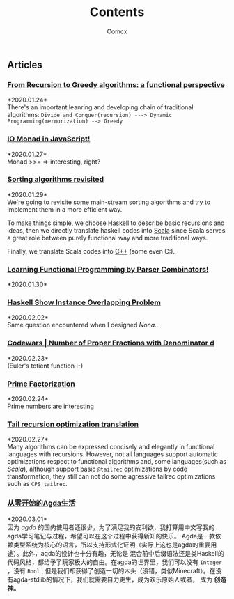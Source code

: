 #+Title:  Contents
#+AUTHOR: Comcx


#+HTML_HEAD: <link rel="stylesheet" type="text/css" href="../Note/org-themes/styles/readtheorg/css/htmlize.css"/>
#+HTML_HEAD: <link rel="stylesheet" type="text/css" href="../Note/org-themes/styles/readtheorg/css/readtheorg.css"/>

#+HTML_HEAD: <script type="text/javascript" src="../Note/org-themes/styles/lib/js/jquery.min.js"></script>
#+HTML_HEAD: <script type="text/javascript" src="../Note/org-themes/styles/lib/js/bootstrap.min.js"></script>
#+HTML_HEAD: <script type="text/javascript" src="../Note/org-themes/styles/lib/js/jquery.stickytableheaders.min.js"></script>
#+HTML_HEAD: <script type="text/javascript" src="../Note/org-themes/styles/readtheorg/js/readtheorg.js"></script>
#+HTML_HEAD: <style>pre.src{background:#343131;color:white;} </style>
#+HTML_HEAD: <style> #content{max-width:1800px;}</style>
#+HTML_HEAD: <style> p{max-width:800px;}</style>

#+HTML_HEAD: <link rel="icon" type="image/x-icon" href="images/digimon-icon.png" />


** Articles
*** [[../Note/FromRecursionToGreedy.html][From Recursion to Greedy algorithms: a functional perspective]]
    *2020.01.24*\\
    There's an important leanring and developing chain of traditional algorithms:
    =Divide and Conquer(recursion) ---> Dynamic Programming(mermorization) --> Greedy= 
 
*** [[../Note/IOMonadInJavaScript.html][IO Monad in JavaScript!]]
    *2020.01.27*\\
    Monad >>= \m => interesting, right?
         
*** [[../Note/SortingAlgorithmsRevisited.html][Sorting algorithms revisited]]
    *2020.01.29*\\
    We're going to revisite some main-stream sorting algorithms and
    try to implement them in a more efficient way.

    To make things simple, we choose _Haskell_ to describe basic recursions and
    ideas, then we directly translate haskell codes into _Scala_ since Scala serves
    a great role between purely functional way and more traditional ways.

    Finally, we translate Scala codes into _C++_ (some even C:).
	 
*** [[../Note/LearningFPByParserCombinators.html][Learning Functional Programming by Parser Combinators!]]
    *2020.01.30*\\
	      
*** [[../Note/HaskellShowInstanceOverlappingProblem.html][Haskell Show Instance Overlapping Problem]]
    *2020.02.02*\\
    Same question encountered when I designed /Nona/...
		  
*** [[../Note/NumberOfProperFractionsWithDenominator.html][Codewars | Number of Proper Fractions with Denominator d]]
    *2020.02.23*\\
    (Euler's totient function :-)

*** [[../Note/PrimeFactorization.html][Prime Factorization]]
    *2020.02.24*\\
    Prime numbers are interesting

*** [[../Note/Tailrec.html][Tail recursion optimization translation]]
    *2020.02.27*\\
    Many algorithms can be expressed concisely and elegantly in functional languages with recursions.
    However, not all languages support automatic optimizations respect to functional algorithms and,
    some languages(such as /Scala/), although support basic =@tailrec= optimizations by code transformation,
    they still can not do some agressive tailrec optimizations such as =CPS tailrec=.

*** [[../Note/AgdaStudy.html][从零开始的Agda生活]]
    *2020.03.01*\\
    因为 /agda/ 的国内使用者还很少，为了满足我的安利欲，我打算用中文写我的agda学习笔记与过程，希望可以在这个过程中获得新知的快乐。
    Agda是一款依赖类型系统为核心的语言，所以支持形式化证明（实际上这也是agda的重要用途）。此外，agda的设计也十分有趣，无论是
    混合前中后缀语法还是类Haskell的代码风格，都给予了玩家极大的自由。在agda的世界里，我们可以没有 =Integer= ，没有 =Bool= ,
    但是我们却获得了创造一切的木头（没错，类似Minecraft）。在没有agda-stdlib的情况下，我们就需要自力更生，成为欢乐原始人或者，
    成为 *创造神。*




